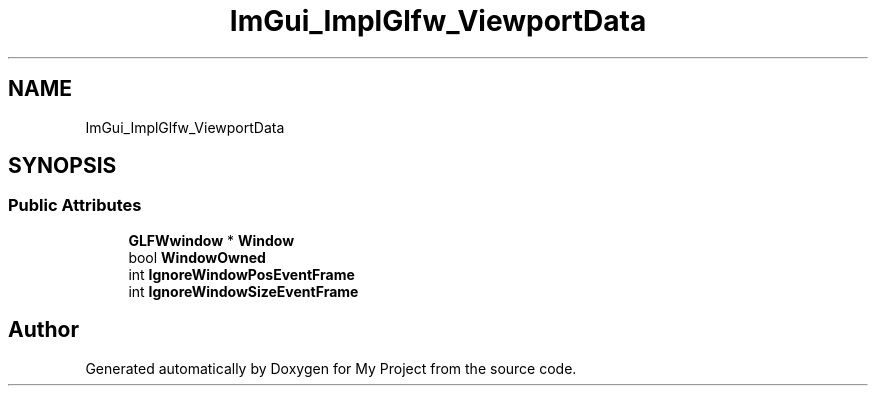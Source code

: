 .TH "ImGui_ImplGlfw_ViewportData" 3 "Wed Feb 1 2023" "Version Version 0.0" "My Project" \" -*- nroff -*-
.ad l
.nh
.SH NAME
ImGui_ImplGlfw_ViewportData
.SH SYNOPSIS
.br
.PP
.SS "Public Attributes"

.in +1c
.ti -1c
.RI "\fBGLFWwindow\fP * \fBWindow\fP"
.br
.ti -1c
.RI "bool \fBWindowOwned\fP"
.br
.ti -1c
.RI "int \fBIgnoreWindowPosEventFrame\fP"
.br
.ti -1c
.RI "int \fBIgnoreWindowSizeEventFrame\fP"
.br
.in -1c

.SH "Author"
.PP 
Generated automatically by Doxygen for My Project from the source code\&.
